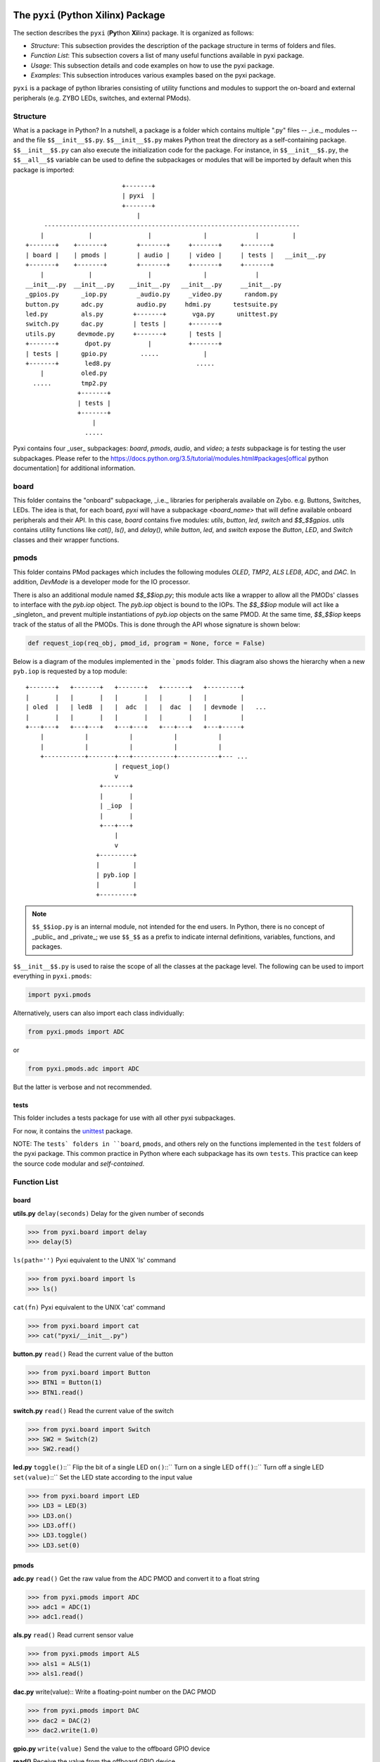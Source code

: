 The ``pyxi`` (**Py**\thon **Xi**\linx) Package
==============================================


The section describes the ``pyxi`` (**Py**\thon **Xi**\linx) package. It is organized as follows:

* *Structure*: This subsection provides the description of the package structure in terms of folders and files.

* *Function List*: This subsection covers a list of many useful functions available in pyxi package.

* *Usage*: This subsection details and code examples on how to use the pyxi package.

* *Examples*: This subsection introduces various examples based on the pyxi package.

``pyxi`` is a package of python libraries consisting of utility functions and modules to support the on-board and external peripherals (e.g. ZYBO LEDs, switches, and external PMods). 


Structure
---------
What is a package in Python? In a nutshell, a package is a folder which contains multiple ".py" files -- _i.e._ modules -- and the file ``$$__init__$$.py``. ``$$__init__$$.py`` makes Python treat the directory as a self-containing package. ``$$__init__$$.py`` can also execute the initialization code for the package. For instance, in ``$$__init__$$.py``, the ``$$__all__$$`` variable can be used to define the subpackages or modules that will be imported by default when this package is imported::

                             +-------+
                             | pyxi  |
                             +-------+
                                 |
        ---------------------------------------------------------------------
       |            |               |              |             |         |
   +-------+    +-------+        +-------+     +-------+     +-------+   
   | board |    | pmods |        | audio |     | video |     | tests |   __init__.py
   +-------+    +-------+        +-------+     +-------+     +-------+   
       |            |               |              |             |
   __init__.py  __init__.py    __init__.py   __init__.py     __init__.py
   _gpios.py      _iop.py        _audio.py     _video.py      random.py
   button.py      adc.py         audio.py     hdmi.py      testsuite.py
   led.py         als.py        +-------+       vga.py      unittest.py
   switch.py      dac.py        | tests |      +-------+  
   utils.py      devmode.py     +-------+      | tests | 
   +-------+       dpot.py          |          +-------+
   | tests |      gpio.py         .....            |
   +-------+       led8.py                       .....
       |          oled.py
     .....        tmp2.py
                 +-------+
                 | tests | 
                 +-------+
                     |
                   .....

Pyxi contains four _user_ subpackages: `board`, `pmods`, `audio`, and `video`; a `tests` subpackage is for testing the user subpackages. Please refer to the https://docs.python.org/3.5/tutorial/modules.html#packages[offical python documentation] for additional information.

board
-----
This folder contains the "onboard" subpackage, _i.e._ libraries for peripherals available on Zybo. e.g. Buttons, Switches, LEDs. The idea is that, for each board, `pyxi` will have a subpackage `<board_name>` that will define available onboard peripherals and their API. In this case, `board` contains five modules: `utils`, `button`, `led`, `switch` and `$$_$$gpios`. `utils` contains utility functions like `cat()`, `ls()`, and `delay()`, while `button`, `led`, and `switch` expose the `Button`, `LED`, and `Switch` classes and their wrapper functions. 

pmods
-----
This folder contains PMod packages which includes the following modules `OLED`, `TMP2`, `ALS` `LED8`, `ADC`, and `DAC`.  In addition, `DevMode` is a developer mode for the IO processor. 

There is also an additional module named `$$_$$iop.py`; this module acts like a wrapper to allow all the PMODs' classes to interface with the `pyb.iop` object. The `pyb.iop` object is bound to the IOPs. The `$$_$$iop` module will act like a _singleton_ and prevent multiple instantiations of `pyb.iop` objects on the same PMOD. At the same time, `$$_$$iop` keeps track of the status of all the PMODs. This is done through the API whose signature is shown below:

.. code-block:: python

   def request_iop(req_obj, pmod_id, program = None, force = False)

Below is a diagram of the modules implemented in the ```pmods`` folder. This diagram also shows the hierarchy when a new ``pyb.iop`` is requested by a top module::

    +-------+   +-------+   +-------+   +-------+   +---------+   
    |       |   |       |   |       |   |       |   |         |   
    | oled  |   | led8  |   |  adc  |   |  dac  |   | devmode |   ...
    |       |   |       |   |       |   |       |   |         |   
    +---+---+   +---+---+   +---+---+   +---+---+   +---+-----+   
        |           |           |           |           |    
        |           |           |           |           |
        +-----------+-------+---+-----------+-----------+--- ...
                            | request_iop()
                            v
                        +-------+
                        |       |
                        | _iop  | 
                        |       |
                        +---+---+                  
                            |
                            v
                       +---------+
                       |         |
                       | pyb.iop |
                       |         |
                       +---------+                                                      


.. note:: ``$$_$$iop.py`` is an internal module, not intended for the end users. In Python, there is no concept of _public_ and _private_; we use ``$$_$$`` as a prefix to indicate internal definitions, variables, functions, and packages.


``$$__init__$$.py`` is used to raise the scope of all the classes at the package level. The following can be used to import everything in ``pyxi.pmods``:

.. code-block:: python

   import pyxi.pmods

Alternatively, users can also import each class individually:

.. code-block:: python

   from pyxi.pmods import ADC

or

.. code-block:: python

   from pyxi.pmods.adc import ADC

But the latter is verbose and not recommended.

tests
^^^^^
This folder includes a tests package for use with all other pyxi subpackages. 

For now, it contains the `unittest <https://pypi.python.org/pypi/micropython-unittest>`_ package.

NOTE: The ``tests` folders in ``board``, ``pmods``, and others rely on the functions implemented in the ``test`` folders of the pyxi package. This common practice  in Python where each subpackage has its own ``tests``. This practice can keep the source code modular and *self-contained*.

Function List
-------------
board
^^^^^
**utils.py**
``delay(seconds)``
Delay for the given number of seconds

.. code-block:: python

   >>> from pyxi.board import delay
   >>> delay(5)

``ls(path='')``
Pyxi equivalent to the UNIX 'ls' command

.. code-block:: python

   >>> from pyxi.board import ls
   >>> ls()


``cat(fn)``
Pyxi equivalent to the UNIX 'cat' command

.. code-block:: python

   >>> from pyxi.board import cat
   >>> cat("pyxi/__init__.py")

**button.py**
``read()``
Read the current value of the button

.. code-block:: python

   >>> from pyxi.board import Button
   >>> BTN1 = Button(1)
   >>> BTN1.read()

**switch.py**
``read()``
Read the current value of the switch

.. code-block:: python

   >>> from pyxi.board import Switch
   >>> SW2 = Switch(2)
   >>> SW2.read()


**led.py**
``toggle()``::``
Flip the bit of a single LED
``on()``::``
Turn on a single LED
``off()``::``
Turn off a single LED
``set(value)``::``
Set the LED state according to the input value

.. code-block:: python

   >>> from pyxi.board import LED
   >>> LD3 = LED(3)
   >>> LD3.on()
   >>> LD3.off()
   >>> LD3.toggle()
   >>> LD3.set(0)

pmods
^^^^^
**adc.py**
``read()``
Get the raw value from the ADC PMOD and convert it to a float string

.. code-block:: python
   
   >>> from pyxi.pmods import ADC
   >>> adc1 = ADC(1)
   >>> adc1.read()

**als.py**
``read()``
Read current sensor value

.. code-block:: python

   >>> from pyxi.pmods import ALS
   >>> als1 = ALS(1)
   >>> als1.read()


**dac.py**
write(value)::
Write a floating-point number on the DAC PMOD

.. code-block:: python

   >>> from pyxi.pmods import DAC
   >>> dac2 = DAC(2)
   >>> dac2.write(1.0)


**gpio.py**
``write(value)``
Send the value to the offboard GPIO device

**read()**
Receive the value from the offboard GPIO device

.. code-block:: python

   >>> from pyxi.pmods import GPIO
   >>> gpio1 = GPIO(1,7,0)
   >>> gpio2 = GPIO(2,7,1)
   >>> gpio1.write(1)
   >>> gpio2.read()

**led8.py**
``toggle()``
Flip the bit of a single LED

``on()``
Turn on a single LED

``off()``
Turn off a single LED

``set(value)``
Set the LED state according to the input value

.. code-block:: python

   >>> from pyxi.pmods import LED8
   >>> led8 = LED8(3)
   >>> led8.on()
   >>> led8.off()
   >>> led8.toggle()
   >>> led8.set(0)

**tmp2.py**

``read(value)``
Read the current temperature value

.. code-block:: python

   >>> from pyxi.pmods import TMP2
   >>> temp2 = TMP2(2)
   >>> temp2.read()

**oled.py**

``write()``
Write a new text string on the OLED
clear_screen()::
Clear the OLED screen.

.. code-block:: python

   >>> from pyxi.pmods import OLED
   >>> oled4 = OLED(4)
   >>> oled4.write("Zybo")
   >>> oled4.clear_screen()

tests
^^^^^

**random.py**

``rng()``
Return a pseudo-random number between 0 to 8388593

.. code-block:: python

   >>> from pyxi.tests.random import rng
   >>> rng()

Usage
=====

Refer to `Section 3. Programing ZYBO in Python <https://github.com/Xilinx/XilinxPythonProject/wiki/3.-Programing-ZYBO-in-Python>`_ for more information on how to use Pyxi.

To use pyxi, import the whole package: 

.. code-block:: python

  import pyxi
 
or

.. code-block:: python

   from pyxi import *

Note the content of ``$$__init__$$.py`` in the ``pyxi`` folder:

.. code-block:: python

   __all__ = ['board', 'pmods', 'audio', 'video']

This list shows the subpackages that will be loaded when using `import *``. It is good practice to only import the required packages.

To access the _onboard_ packages, type:

.. code-block:: python

   from pyxi import board

or

.. code-block:: python

   import pyxi.board

or, to import specific packages:

.. code-block:: python

   from pyxi.board import Button, LED, cat, ls


To access the PMod overlay objects, type:

.. code-block:: python

   from pyxi import pmods

or

.. code-block:: python

   import pyxi.pmods

or, for a single object

.. code-block:: python

   from pyxi.pmods import ADC, DAC



